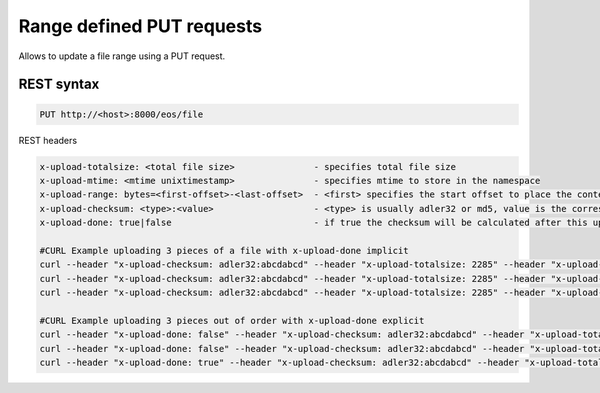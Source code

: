 .. highlight:: rst

.. index::
   single: Range defined PUT requests


Range defined PUT requests
===============================

Allows to update a file range using a PUT request.

REST syntax
+++++++++++

.. code-block:: text

   PUT http://<host>:8000/eos/file 


REST headers

.. code-block:: text

   x-upload-totalsize: <total file size>               - specifies total file size
   x-upload-mtime: <mtime unixtimestamp>               - specifies mtime to store in the namespace
   x-upload-range: bytes=<first-offset>-<last-offset>  - <first> specifies the start offset to place the content. <last> has to match the content-length of the uploaded body
   x-upload-checksum: <type>:<value>                   - <type> is usually adler32 or md5, value is the corresponding hexadeciaml value
   x-upload-done: true|false                           - if true the checksum will be calculated after this upload. The flag is intrinsic if the range <last-offset> value equals content-length e.g. the last piece always triggers a checksum calculation unless this header is explicitly set to false. 

   #CURL Example uploading 3 pieces of a file with x-upload-done implicit
   curl --header "x-upload-checksum: adler32:abcdabcd" --header "x-upload-totalsize: 2285" --header "x-upload-mtime: 1533100000" --header "x-upload-range: bytes=0-1023" -L -X PUT -T "file.0" http://localhost:8000/eos/http/file
   curl --header "x-upload-checksum: adler32:abcdabcd" --header "x-upload-totalsize: 2285" --header "x-upload-mtime: 1533100000" --header "x-upload-range: bytes=1024-2047" -L -X PUT -T "file.1" http://localhost:8000/eos/http/file
   curl --header "x-upload-checksum: adler32:abcdabcd" --header "x-upload-totalsize: 2285" --header "x-upload-mtime: 1533100000" --header "x-upload-range: bytes=2048-2284" -L -X PUT -T "file.2" http://localhost:8000/eos/http/file

   #CURL Example uploading 3 pieces out of order with x-upload-done explicit
   curl --header "x-upload-done: false" --header "x-upload-checksum: adler32:abcdabcd" --header "x-upload-totalsize: 2285" --header "x-upload-mtime: 1533100000" --header "x-upload-range: bytes=2048-2284" -L -X PUT -T "file.2" http://localhost:8000/eos/http/file
   curl --header "x-upload-done: false" --header "x-upload-checksum: adler32:abcdabcd" --header "x-upload-totalsize: 2285" --header "x-upload-mtime: 1533100000" --header "x-upload-range: bytes=0-1023" -L -X PUT -T "file.0" http://localhost:8000/eos/http/file
   curl --header "x-upload-done: true" --header "x-upload-checksum: adler32:abcdabcd" --header "x-upload-totalsize: 2285" --header "x-upload-mtime: 1533100000" --header "x-upload-range: bytes=1024-2047" -L -X PUT -T "file.1" http://localhost:8000/eos/http/file


